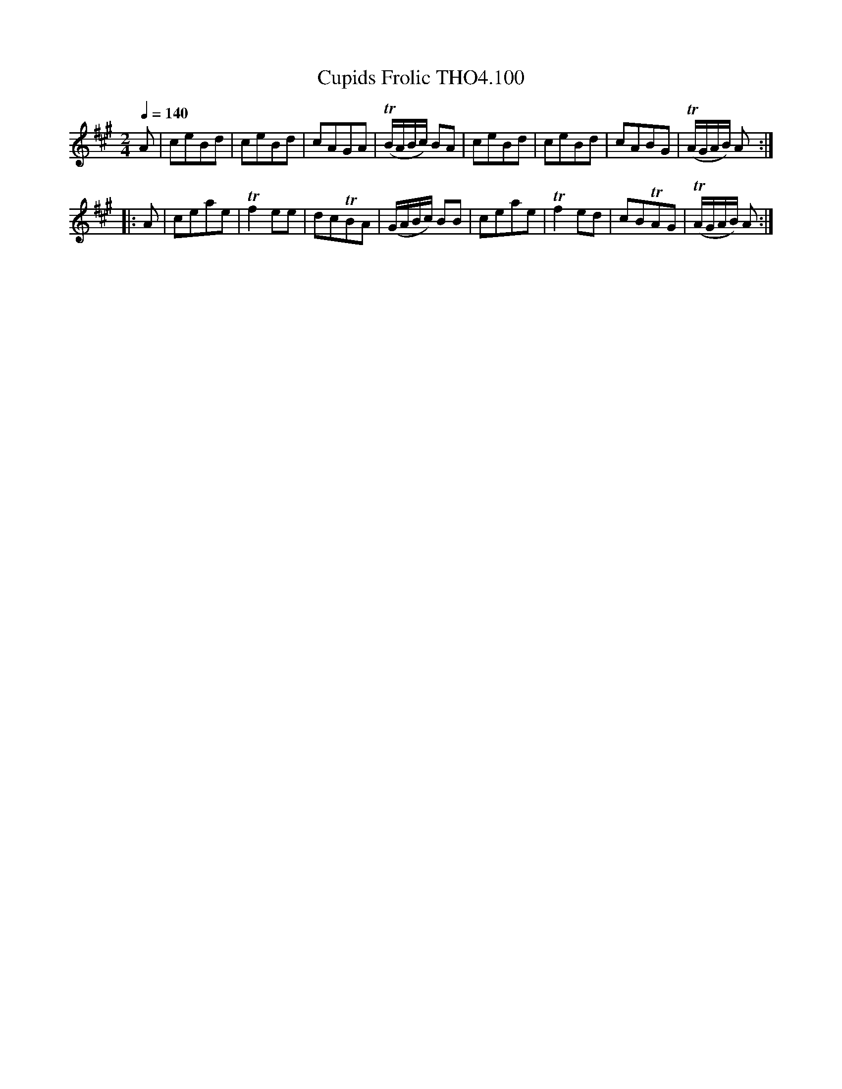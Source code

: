 X:100
T:Cupids Frolic THO4.100
M:2/4
L:1/8
Z:vmp. Peter Dunk 2010/11.from a transcription by Fynn Titford-Mock 2007
B:Thompson's Compleat Collection of 200 Favourite Country Dances Volume IV.
Q:1/4=140
K:A
A|ceBd|ceBd|cAGA|T(B/A/B/c/) BA|ceBd|ceBd|cABG|T(A/G/A/B/) A:|
|:A|ceae|Tf2 ee|dcTBA|(G/A/B/c/) BB|ceae|Tf2 ed|cBTAG|T(A/G/A/B/) A:|
